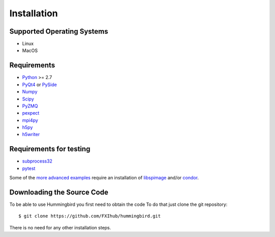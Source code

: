 Installation
============

Supported Operating Systems
---------------------------

* Linux
* MacOS

Requirements
------------

* `Python <http://python.org>`_ >= 2.7
* `PyQt4 <https://riverbankcomputing.com/software/pyqt/intro>`_ or `PySide <https://wiki.qt.io/PySide>`_
* `Numpy <http://www.numpy.org>`_
* `Scipy <http://www.scipy.org>`_
* `PyZMQ <http://zeromq.org/bindings:python>`_
* `pexpect <https://pypi.python.org/pypi/pexpect/>`_
* `mpi4py <http://pythonhosted.org/mpi4py/>`_
* `h5py <http://h5py.org>`_
* `h5writer <https://pypi.python.org/pypi/h5writer>`_

Requirements for testing
------------------------
* `subprocess32 <https://pypi.python.org/pypi/subprocess32>`_
* `pytest <https://pypi.python.org/pypi/pytest>`_

Some of the `more advanced examples <advanced_examples.html>`_ require an installation of `libspimage <https://github.com/FilipeMaia/libspimage>`_ and/or `condor <https://github.com/mhantke/condor>`_.

Downloading the Source Code
---------------------------

To be able to use Hummingbird you first need to obtain the code
To do that just clone the git repository:

::

   $ git clone https://github.com/FXIhub/hummingbird.git

There is no need for any other installation steps.
